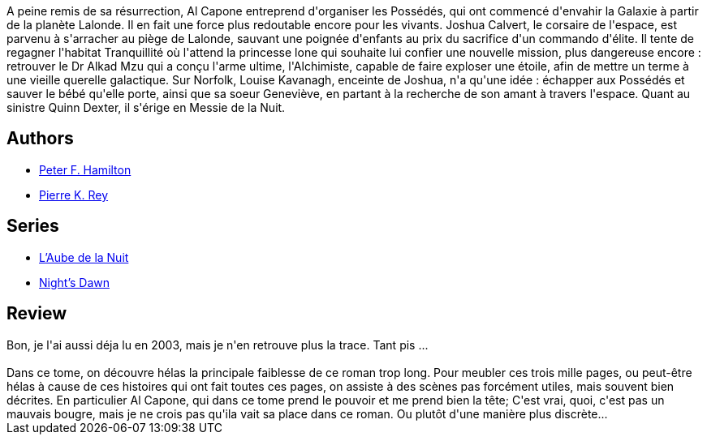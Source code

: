:jbake-type: post
:jbake-status: published
:jbake-title: L'Alchimiste du neutronium I - Consolidation
:jbake-tags:  rayon-imaginaire,_année_2008,_mois_juil.,_note_3,read,space-opera
:jbake-date: 2008-07-21
:jbake-depth: ../../
:jbake-uri: goodreads/books/9782266119481.adoc
:jbake-bigImage: https://s.gr-assets.com/assets/nophoto/book/111x148-bcc042a9c91a29c1d680899eff700a03.png
:jbake-smallImage: https://s.gr-assets.com/assets/nophoto/book/50x75-a91bf249278a81aabab721ef782c4a74.png
:jbake-source: https://www.goodreads.com/book/show/1557572
:jbake-style: goodreads goodreads-book

++++
<div class="book-description">
A peine remis de sa résurrection, Al Capone entreprend d'organiser les Possédés, qui ont commencé d'envahir la Galaxie à partir de la planète Lalonde. Il en fait une force plus redoutable encore pour les vivants. Joshua Calvert, le corsaire de l'espace, est parvenu à s'arracher au piège de Lalonde, sauvant une poignée d'enfants au prix du sacrifice d'un commando d'élite. Il tente de regagner l'habitat Tranquillité où l'attend la princesse lone qui souhaite lui confier une nouvelle mission, plus dangereuse encore : retrouver le Dr Alkad Mzu qui a conçu l'arme ultime, l'Alchimiste, capable de faire exploser une étoile, afin de mettre un terme à une vieille querelle galactique. Sur Norfolk, Louise Kavanagh, enceinte de Joshua, n'a qu'une idée : échapper aux Possédés et sauver le bébé qu'elle porte, ainsi que sa soeur Geneviève, en partant à la recherche de son amant à travers l'espace. Quant au sinistre Quinn Dexter, il s'érige en Messie de la Nuit.
</div>
++++


## Authors
* link:../authors/25375.html[Peter F. Hamilton]
* link:../authors/328339.html[Pierre K. Rey]

## Series
* link:../series/L_Aube_de_la_Nuit.html[L'Aube de la Nuit]
* link:../series/Night_s_Dawn.html[Night's Dawn]

## Review

++++
Bon, je l'ai aussi déja lu en 2003, mais je n'en retrouve plus la trace. Tant pis ...<br/><br/>Dans ce tome, on découvre hélas la principale faiblesse de ce roman trop long. Pour meubler ces trois mille pages, ou peut-être hélas à cause de ces histoires qui ont fait toutes ces pages, on assiste à des scènes pas forcément utiles, mais souvent bien décrites. En particulier Al Capone, qui dans ce tome prend le pouvoir et me prend bien la tête; C'est vrai, quoi, c'est pas un mauvais bougre, mais je ne crois pas qu'ila vait sa place dans ce roman. Ou plutôt d'une manière plus discrète...
++++